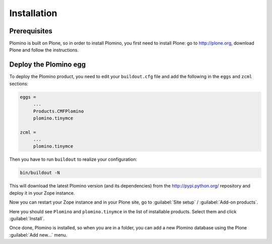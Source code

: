 -------------------
Installation
-------------------

Prerequisites
-------------

Plomino is built on Plone, so in order to install Plomino, you first need to
install Plone: go to http://plone.org, download Plone and follow the
instructions.

Deploy the Plomino egg
-----------------------

To deploy the Plomino product, you need to edit your ``buildout.cfg`` file
and add the following in the ``eggs`` and ``zcml`` sections:

.. code-block:: ini

    eggs =
         ...
         Products.CMFPlomino
         plomino.tinymce
         
    zcml =
         ...
         plomino.tinymce

Then you have to run ``buildout`` to realize your configuration:

.. code-block:: sh

    bin/buildout -N

This will download the latest Plomino version (and its dependencies) from
the http://pypi.python.org/ repository and deploy it in your Zope instance.

Now you can restart your Zope instance and in your Plone site, go to 
:guilabel:`Site setup` / :guilabel:`Add-on products`.

Here you should see ``Plomino`` and ``plomino.tinymce`` in the list of
installable products. Select them and click :guilabel:`Install`.

Once done, Plomino is installed, so when you are in a folder, you can add a 
new Plomino database using the Plone :guilabel:`Add new...` menu.
